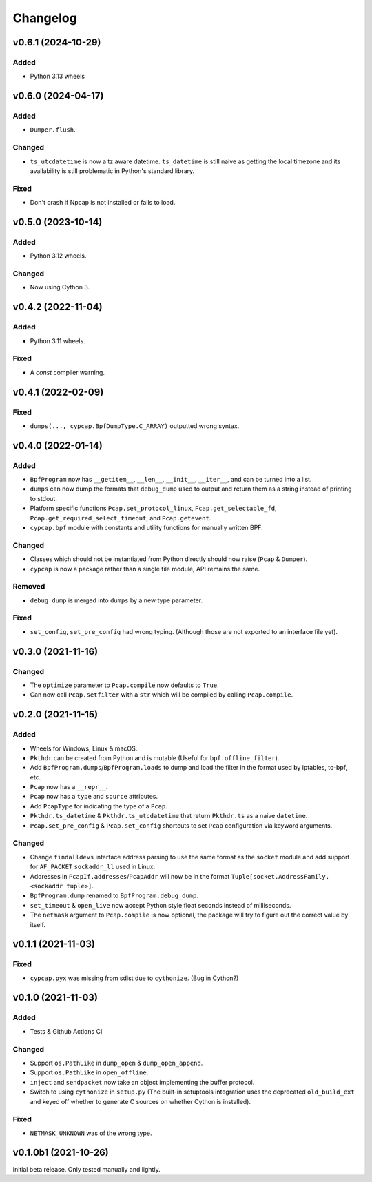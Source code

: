Changelog
=========

v0.6.1 (2024-10-29)
-------------------
Added
^^^^^
* Python 3.13 wheels

v0.6.0 (2024-04-17)
-------------------
Added
^^^^^
* ``Dumper.flush``.

Changed
^^^^^^^
* ``ts_utcdatetime`` is now a tz aware datetime. ``ts_datetime`` is still naive as getting the local
  timezone and its availability is still problematic in Python's standard library.

Fixed
^^^^^
* Don't crash if Npcap is not installed or fails to load.

v0.5.0 (2023-10-14)
-------------------
Added
^^^^^
* Python 3.12 wheels.

Changed
^^^^^^^
* Now using Cython 3.

v0.4.2 (2022-11-04)
-------------------

Added
^^^^^
* Python 3.11 wheels.

Fixed
^^^^^
* A `const` compiler warning.

v0.4.1 (2022-02-09)
-------------------

Fixed
^^^^^
* ``dumps(..., cypcap.BpfDumpType.C_ARRAY)`` outputted wrong syntax.

v0.4.0 (2022-01-14)
-------------------

Added
^^^^^
* ``BpfProgram`` now has ``__getitem__``, ``__len__``, ``__init__``, ``__iter__``, and can be turned
  into a list.
* ``dumps`` can now dump the formats that ``debug_dump`` used to output and return them as a string
  instead of printing to stdout.
* Platform specific functions ``Pcap.set_protocol_linux``, ``Pcap.get_selectable_fd``,
  ``Pcap.get_required_select_timeout``, and ``Pcap.getevent``.
* ``cypcap.bpf`` module with constants and utility functions for manually written BPF.

Changed
^^^^^^^
* Classes which should not be instantiated from Python directly should now raise
  (``Pcap`` & ``Dumper``).
* ``cypcap`` is now a package rather than a single file module, API remains the same.

Removed
^^^^^^^
* ``debug_dump`` is merged into ``dumps`` by a new type parameter.

Fixed
^^^^^
* ``set_config``, ``set_pre_config`` had wrong typing. (Although those are not exported to an
  interface file yet).

v0.3.0 (2021-11-16)
-------------------

Changed
^^^^^^^
* The ``optimize`` parameter to ``Pcap.compile`` now defaults to ``True``.
* Can now call ``Pcap.setfilter`` with a ``str`` which will be compiled by calling ``Pcap.compile``.

v0.2.0 (2021-11-15)
-------------------

Added
^^^^^
* Wheels for Windows, Linux & macOS.
* ``Pkthdr`` can be created from Python and is mutable (Useful for ``bpf.offline_filter``).
* Add ``BpfProgram.dumps``/``BpfProgram.loads`` to dump and load the filter in the format used by
  iptables, tc-bpf, etc.
* ``Pcap`` now has a ``__repr__``.
* ``Pcap`` now has a ``type`` and ``source`` attributes.
* Add ``PcapType`` for indicating the type of a ``Pcap``.
* ``Pkthdr.ts_datetime`` & ``Pkthdr.ts_utcdatetime`` that return ``Pkthdr.ts`` as a naive
  ``datetime``.
* ``Pcap.set_pre_config`` & ``Pcap.set_config`` shortcuts to set ``Pcap`` configuration via keyword
  arguments.

Changed
^^^^^^^
* Change ``findalldevs`` interface address parsing to use the same format as the ``socket``
  module and add support for ``AF_PACKET`` ``sockaddr_ll`` used in Linux.
* Addresses in ``PcapIf.addresses``/``PcapAddr`` will now be in the format
  ``Tuple[socket.AddressFamily, <sockaddr tuple>]``.
* ``BpfProgram.dump`` renamed to ``BpfProgram.debug_dump``.
* ``set_timeout`` & ``open_live`` now accept Python style float seconds instead of milliseconds.
* The ``netmask`` argument to ``Pcap.compile`` is now optional, the package will try to figure out
  the correct value by itself.

v0.1.1 (2021-11-03)
-------------------

Fixed
^^^^^
* ``cypcap.pyx`` was missing from sdist due to ``cythonize``. (Bug in Cython?)

v0.1.0 (2021-11-03)
-------------------

Added
^^^^^
* Tests & Github Actions CI

Changed
^^^^^^^
* Support ``os.PathLike`` in ``dump_open`` & ``dump_open_append``.
* Support ``os.PathLike`` in ``open_offline``.
* ``inject`` and ``sendpacket`` now take an object implementing the buffer protocol.
* Switch to using ``cythonize`` in ``setup.py`` (The built-in setuptools integration uses the
  deprecated ``old_build_ext`` and keyed off whether to generate C sources on whether Cython is
  installed).

Fixed
^^^^^
* ``NETMASK_UNKNOWN`` was of the wrong type.

v0.1.0b1 (2021-10-26)
---------------------
Initial beta release. Only tested manually and lightly.
